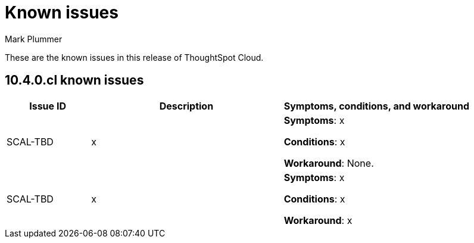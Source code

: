 = Known issues
:keywords: known issues
:last_updated: 10/15/2024
:author: Mark Plummer
:experimental:
:page-layout: default-cloud
:page-toclevels: -1
:linkattrs:
:jira: SCAL-206809 (9.12.0.cl), SCAL-210330 (9.12.5.cl), SCAL-214503 (10.0.0.cl), SCAL-216844 (10.1.0.cl), SCAL-228467 (10.3.0.cl)

These are the known issues in this release of ThoughtSpot Cloud.

[#releases-10-4-x]
== 10.4.0.cl known issues

[cols="17%,39%,38%"]
|===
|Issue ID |Description|Symptoms, conditions, and workaround

|SCAL-TBD
|x
a|*Symptoms*:
x


*Conditions*:
x

*Workaround*:
None.

|SCAL-TBD
|x
a|*Symptoms*:
x


*Conditions*:
x

*Workaround*:
x
|===
